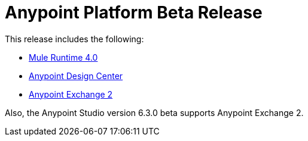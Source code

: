 = Anypoint Platform Beta Release
:keywords: platform, arm, rest, soa, saas, api, proxy, design, develop, anypoint platform, studio, mule, devkit, studio, connectors, auth, exchange, api design, apikit, raml, application network, anypoint, arm, rest, soa, saas, api, proxy


This release includes the following:

* link:/mule-user-guide/[Mule Runtime 4.0]

* link:/design-center/[Anypoint Design Center]

* link:/anypoint-exchange/[Anypoint Exchange 2]

Also, the Anypoint Studio version 6.3.0 beta supports Anypoint Exchange 2.

